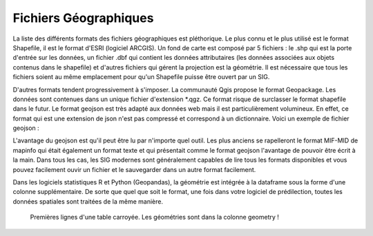 Fichiers Géographiques
=================================================================================================

La liste des différents formats des fichiers géographiques est pléthorique. Le plus connu et le plus utilisé est le format Shapefile, il est le format d'ESRI (logiciel ARCGIS). Un fond de carte est composé par 5 fichiers : le .shp qui est la porte d'entrée sur les données, un fichier .dbf qui contient les données attributaires (les données associées aux objets contenus dans le shapefile) et d'autres fichiers qui gérent la projection est la géométrie. Il est nécessaire que tous les fichiers soient au même emplacement pour qu'un Shapefile puisse être ouvert par un SIG.

D'autres formats tendent progressivement à s'imposer. La communauté Qgis propose le format Geopackage. Les données sont contenues dans un unique fichier d'extension *.qgz. Ce format risque de surclasser le format shapefile dans le futur. Le format geojson est très adapté aux données web mais il est particulièrement volumineux. En effet, ce format qui est une extension de json n'est pas compressé et correspond à un dictionnaire. Voici un exemple de fichier geojson :


L'avantage du geojson est qu'il peut être lu par n'importe quel outil. Les plus anciens se rapelleront le format MIF-MID de mapinfo qui était également un format texte et qui présentait comme le format geojson l'avantage de pouvoir être écrit à la main. Dans tous les cas, les SIG modernes sont généralement capables de lire tous les formats disponibles et vous pouvez facilement ouvir un fichier et le sauvegarder dans un autre format facilement.

Dans les logiciels statistiques R et Python (Geopandas), la géométrie est intégrée à la dataframe sous la forme d'une colonne supplémentaire. De sorte que quel que soit le format, une fois dans votre logiciel de prédilection, toutes les données spatiales sont traitées de la même manière.

.. figure:: _static/exemple_carr.jpg
   :width: 300
   
   Premières lignes d'une table carroyée. Les géométries sont dans la colonne geometry ! 
